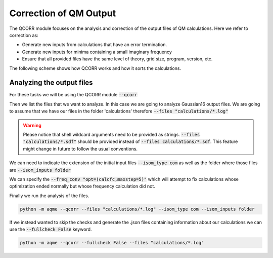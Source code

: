 .. |QCORR_scheme| image:: ../images/QCORR_scheme.png
   :width: 600

=======================
Correction of QM Output
=======================

The QCORR module focuses on the analysis and correction of the output files of 
QM calculations. Here we refer to correction as: 

*  Generate new inputs from calculations that have an error termination. 
*  Generate new inputs for minima containing a small imaginary frequency
*  Ensure that all provided files have the same level of theory, grid size, 
   program, version, etc.

The following scheme shows how QCORR works and how it sorts the calculations.

|QCORR_scheme|


Analyzing the output files
--------------------------

For these tasks we will be using the QCORR module :code:`--qcorr`

Then we list the files that we want to analyze. In this case we are going to 
analyze Gaussian16 output files. We are going to assume that we have our 
files in the folder 'calculations' therefore :code:`--files "calculations/*.log"`

.. warning:: 

   Please notice that shell wildcard arguments need to be provided as strings.
   :code:`--files "calculations/*.sdf"` should be provided instead of 
   :code:`--files calculations/*.sdf`. This feature might change in future to 
   follow the usual conventions. 

We can need to indicate the extension of the initial input files 
:code:`--isom_type com` as well as the folder where those files are 
:code:`--isom_inputs folder`

We can specify the :code:`--freq_conv "opt=(calcfc,maxstep=5)"` which will 
attempt to fix calculations whose optimization ended normally but whose 
frequency calculation did not. 

Finally we run the analysis of the files.

.. code:: shell 

   python -m aqme --qcorr --files "calculations/*.log" --isom_type com --isom_inputs folder 

If we instead wanted to skip the checks and generate the .json files containing 
information about our calculations we can use the :code:`--fullcheck False` keyword.

.. code:: shell 

   python -m aqme --qcorr --fullcheck False --files "calculations/*.log"

